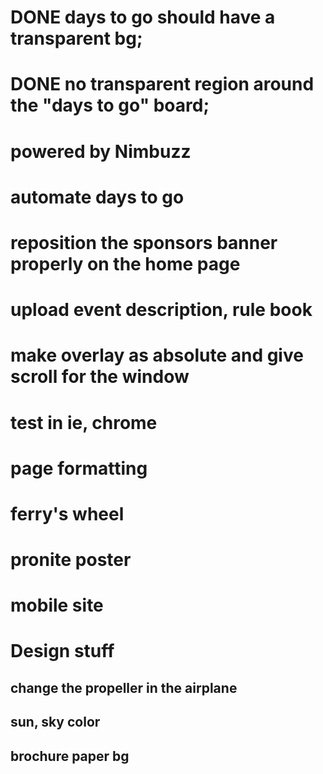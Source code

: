 * DONE days to go should have a transparent bg;
* DONE no transparent region around the "days to go" board;
* powered by Nimbuzz
* automate days to go
* reposition the sponsors banner properly on the home page
* upload event description, rule book
* make overlay as absolute and give scroll for the window
* test in ie, chrome
* page formatting
* ferry's wheel
* pronite poster
* mobile site

* Design stuff
** change the propeller in the airplane
** sun, sky color
** brochure paper bg

